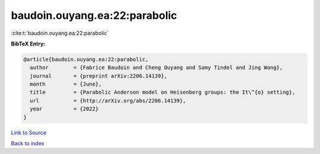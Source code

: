 baudoin.ouyang.ea:22:parabolic
==============================

:cite:t:`baudoin.ouyang.ea:22:parabolic`

**BibTeX Entry:**

.. code-block:: bibtex

   @article{baudoin.ouyang.ea:22:parabolic,
     author        = {Fabrice Baudoin and Cheng Ouyang and Samy Tindel and Jing Wang},
     journal       = {preprint arXiv:2206.14139},
     month         = {June},
     title         = {Parabolic Anderson model on Heisenberg groups: the It\^{o} setting},
     url           = {http://arXiv.org/abs/2206.14139},
     year          = {2022}
   }

`Link to Source <http://arXiv.org/abs/2206.14139},>`_


`Back to index <../By-Cite-Keys.html>`_
